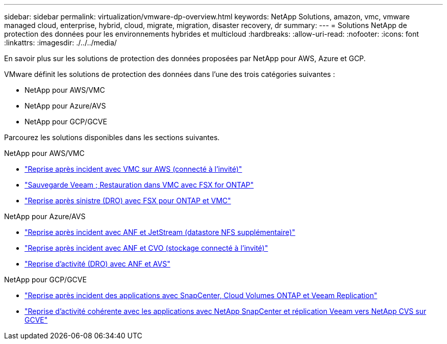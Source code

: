 ---
sidebar: sidebar 
permalink: virtualization/vmware-dp-overview.html 
keywords: NetApp Solutions, amazon, vmc, vmware managed cloud, enterprise, hybrid, cloud, migrate, migration, disaster recovery, dr 
summary:  
---
= Solutions NetApp de protection des données pour les environnements hybrides et multicloud
:hardbreaks:
:allow-uri-read: 
:nofooter: 
:icons: font
:linkattrs: 
:imagesdir: ./../../media/


[role="lead"]
En savoir plus sur les solutions de protection des données proposées par NetApp pour AWS, Azure et GCP.

VMware définit les solutions de protection des données dans l'une des trois catégories suivantes :

* NetApp pour AWS/VMC
* NetApp pour Azure/AVS
* NetApp pour GCP/GCVE


Parcourez les solutions disponibles dans les sections suivantes.

[role="tabbed-block"]
====
.NetApp pour AWS/VMC
--
* link:../ehc/aws/aws-guest-dr-solution-overview.html["Reprise après incident avec VMC sur AWS (connecté à l'invité)"]
* link:../ehc/aws/aws-vmc-veeam-fsx-solution.html["Sauvegarde Veeam  ; Restauration dans VMC avec FSX for ONTAP"]
* link:../ehc/dro/aws-dro-overview.html["Reprise après sinistre (DRO) avec FSX pour ONTAP et VMC"]


--
.NetApp pour Azure/AVS
--
* link:../ehc/azure/azure-native-dr-jetstream.html["Reprise après incident avec ANF et JetStream (datastore NFS supplémentaire)"]
* link:../ehc/azure/azure-guest-dr-cvo.html["Reprise après incident avec ANF et CVO (stockage connecté à l'invité)"]
* link:../ehc/dro/azure-dro-overview.html["Reprise d'activité (DRO) avec ANF et AVS"]


--
.NetApp pour GCP/GCVE
--
* link:../ehc/gcp/gcp-app-dr-sc-cvo-veeam.html["Reprise après incident des applications avec SnapCenter, Cloud Volumes ONTAP et Veeam Replication"]
* link:../ehc/gcp/gcp-app-dr-sc-cvs-veeam.html["Reprise d'activité cohérente avec les applications avec NetApp SnapCenter et réplication Veeam vers NetApp CVS sur GCVE"]


--
====